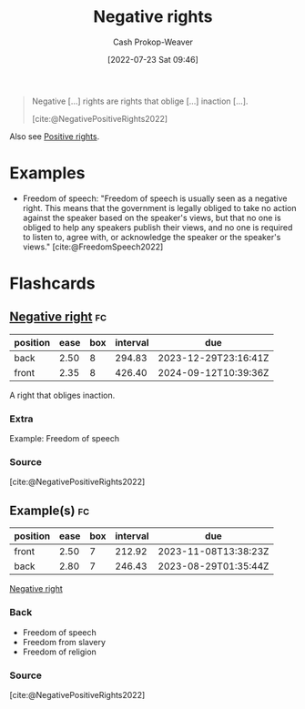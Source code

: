 :PROPERTIES:
:ID:       7b1f3cd0-2d98-4ebb-8d0b-811fa1cdb310
:ROAM_ALIASES: "Negative right"
:LAST_MODIFIED: [2023-07-13 Thu 17:57]
:END:
#+title: Negative rights
#+hugo_custom_front_matter: :slug "7b1f3cd0-2d98-4ebb-8d0b-811fa1cdb310"
#+author: Cash Prokop-Weaver
#+date: [2022-07-23 Sat 09:46]
#+filetags: :concept:

#+begin_quote
Negative [...] rights are rights that oblige [...] inaction [...].

[cite:@NegativePositiveRights2022]
#+end_quote

Also see [[id:b1b88ef5-f272-47d7-80c3-de9038e2eeb2][Positive rights]].

* Examples

- Freedom of speech: "Freedom of speech is usually seen as a negative right. This means that the government is legally obliged to take no action against the speaker based on the speaker's views, but that no one is obliged to help any speakers publish their views, and no one is required to listen to, agree with, or acknowledge the speaker or the speaker's views." [cite:@FreedomSpeech2022]


* Flashcards
:PROPERTIES:
:ANKI_DECK: Default
:END:

** [[id:7b1f3cd0-2d98-4ebb-8d0b-811fa1cdb310][Negative right]] :fc:
:PROPERTIES:
:ID:       2f017ed5-50ca-4c4a-a209-1615b70bb19a
:ANKI_NOTE_ID: 1658594948131
:FC_CREATED: 2022-07-23T16:49:08Z
:FC_TYPE:  double
:END:
:REVIEW_DATA:
| position | ease | box | interval | due                  |
|----------+------+-----+----------+----------------------|
| back     | 2.50 |   8 |   294.83 | 2023-12-29T23:16:41Z |
| front    | 2.35 |   8 |   426.40 | 2024-09-12T10:39:36Z |
:END:
A right that obliges inaction.

*** Extra
Example: Freedom of speech

*** Source
[cite:@NegativePositiveRights2022]

** Example(s) :fc:
:PROPERTIES:
:ID:       7781d9f2-4772-4557-8cdf-82f9e6a45f2e
:ANKI_NOTE_ID: 1658594948310
:FC_CREATED: 2022-07-23T16:49:08Z
:FC_TYPE:  double
:END:
:REVIEW_DATA:
| position | ease | box | interval | due                  |
|----------+------+-----+----------+----------------------|
| front    | 2.50 |   7 |   212.92 | 2023-11-08T13:38:23Z |
| back     | 2.80 |   7 |   246.43 | 2023-08-29T01:35:44Z |
:END:

[[id:7b1f3cd0-2d98-4ebb-8d0b-811fa1cdb310][Negative right]]

*** Back
- Freedom of speech
- Freedom from slavery
- Freedom of religion
*** Source
[cite:@NegativePositiveRights2022]
#+print_bibliography: